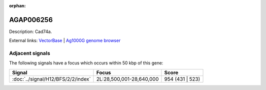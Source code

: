 :orphan:

AGAP006256
=============





Description: Cad74a.

External links:
`VectorBase <https://www.vectorbase.org/Anopheles_gambiae/Gene/Summary?g=AGAP006256>`_ |
`Ag1000G genome browser <https://www.malariagen.net/apps/ag1000g/phase1-AR3/index.html?genome_region=2L:28650212-28663145#genomebrowser>`_



Adjacent signals
----------------

The following signals have a focus which occurs within 50 kbp of this gene:



.. cssclass:: table-hover
.. csv-table::
    :widths: auto
    :header: Signal,Focus,Score

    :doc:`../signal/H12/BFS/2/2/index`,"2L:28,500,001-28,640,000",954 (431 | 523)
    





